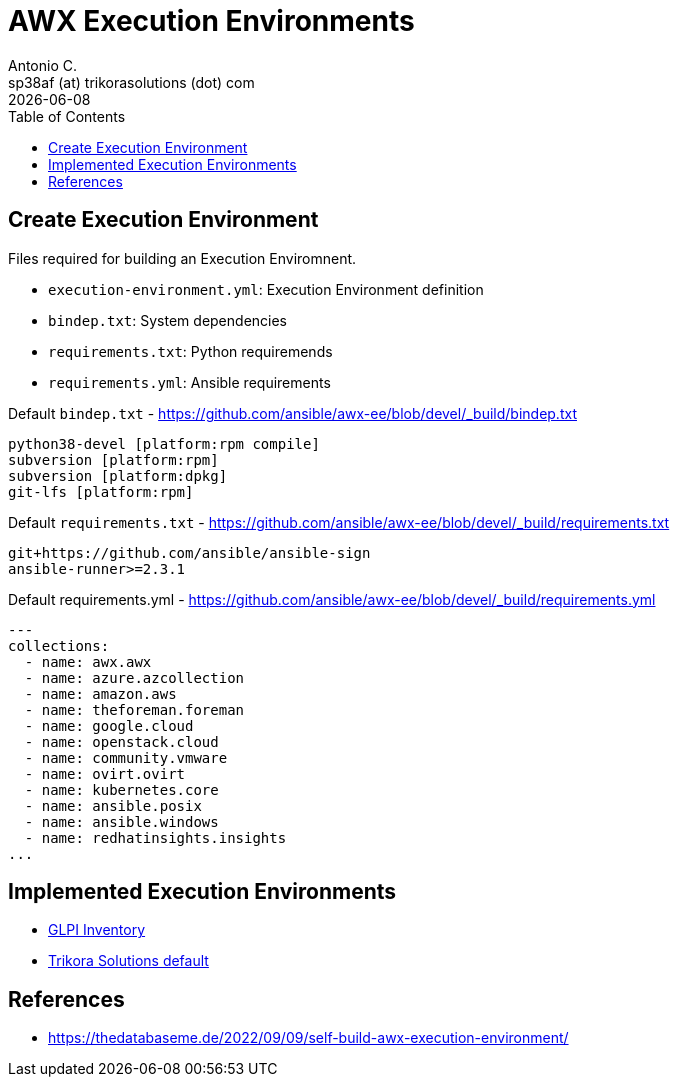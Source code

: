 = AWX Execution Environments
Antonio C. <sp38af (at) trikorasolutions (dot) com>
:icons: font
:revdate: {docdate}
:stem: latexmath
:toc: left
:toclevels: 3
:toc-title: Table of Contents
:description: Documentation regarding AWX Execution Environments
ifdef::env-github[]
:tip-caption: :bulb:
:note-caption: :information_source:
:important-caption: :heavy_exclamation_mark:
:caution-caption: :fire:
:warning-caption: :warning:
endif::[]

== Create Execution Environment

Files required for building an Execution Enviromnent.

* `execution-environment.yml`: Execution Environment definition
* `bindep.txt`: System dependencies
* `requirements.txt`: Python requiremends
* `requirements.yml`: Ansible requirements

.Default `bindep.txt` - https://github.com/ansible/awx-ee/blob/devel/_build/bindep.txt  
[source]
----
python38-devel [platform:rpm compile]
subversion [platform:rpm]
subversion [platform:dpkg]
git-lfs [platform:rpm]
----

.Default `requirements.txt` - https://github.com/ansible/awx-ee/blob/devel/_build/requirements.txt
[source]
----
git+https://github.com/ansible/ansible-sign
ansible-runner>=2.3.1
----

.Default requirements.yml - https://github.com/ansible/awx-ee/blob/devel/_build/requirements.yml
[source, yaml]
----
---
collections:
  - name: awx.awx
  - name: azure.azcollection
  - name: amazon.aws
  - name: theforeman.foreman
  - name: google.cloud
  - name: openstack.cloud
  - name: community.vmware
  - name: ovirt.ovirt
  - name: kubernetes.core
  - name: ansible.posix
  - name: ansible.windows
  - name: redhatinsights.insights
...
----

== Implemented Execution Environments

* link:ee-glpi.adoc[GLPI Inventory]
* link:ee-trikorasolutions.adoc[Trikora Solutions default]

== References

* https://thedatabaseme.de/2022/09/09/self-build-awx-execution-environment/
